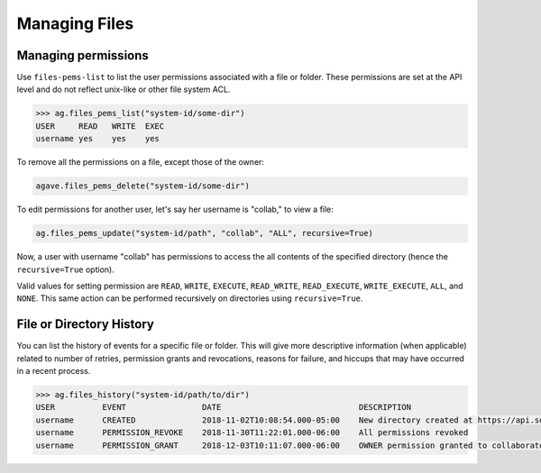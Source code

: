 ##############
Managing Files
##############

Managing permissions
####################
Use ``files-pems-list`` to list the user permissions associated with a file or
folder. These permissions are set at the API level and do not reflect unix-like
or other file system ACL.

.. code-block:: pycon

    >>> ag.files_pems_list("system-id/some-dir")
    USER     READ   WRITE  EXEC
    username yes    yes    yes

To remove all the permissions on a file, except those of the owner:

.. code-block:: pycon

    agave.files_pems_delete("system-id/some-dir")


To edit permissions for another user, let's say her username is "collab,"
to view a file:

.. code-block:: pycon

    ag.files_pems_update("system-id/path", "collab", "ALL", recursive=True)

Now, a user with username "collab" has permissions to access the all contents
of the specified directory (hence the ``recursive=True`` option).

Valid values for setting permission are ``READ``, ``WRITE``, ``EXECUTE``, 
``READ_WRITE``, ``READ_EXECUTE``, ``WRITE_EXECUTE``, ``ALL``, and ``NONE``.
This same action can be performed recursively on directories using ``recursive=True``.


File or Directory History
#########################
You can list the history of events for a specific file or folder. 
This will give more descriptive information (when applicable) related to number
of retries, permission grants and revocations, reasons for failure, and hiccups
that may have occurred in a recent process.

.. code-block:: pycon

    >>> ag.files_history("system-id/path/to/dir")
    USER          EVENT                DATE                             DESCRIPTION
    username      CREATED              2018-11-02T10:08:54.000-05:00    New directory created at https://api.sd2e.org/files/v2/media/system/system-id//path/to/dir
    username      PERMISSION_REVOKE    2018-11-30T11:22:01.000-06:00    All permissions revoked
    username      PERMISSION_GRANT     2018-12-03T10:11:07.000-06:00    OWNER permission granted to collaborator

